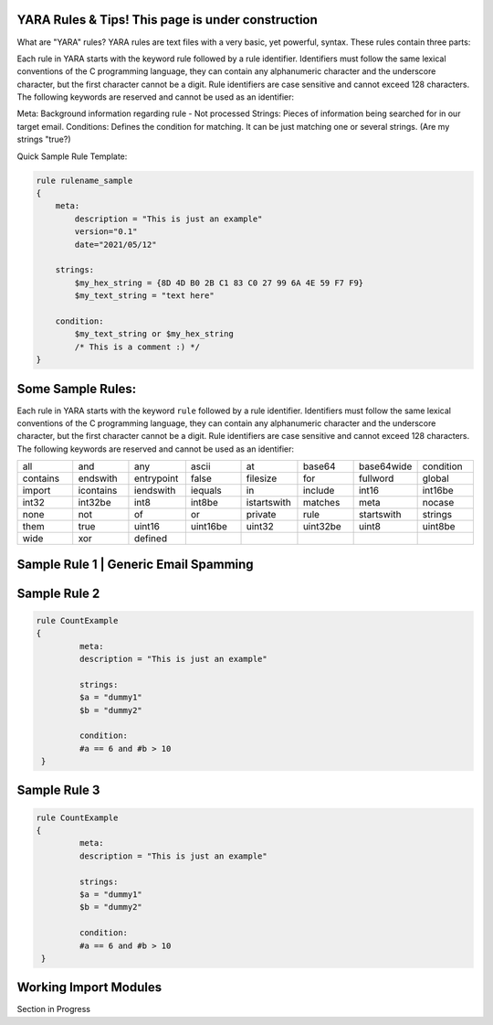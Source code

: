 YARA Rules & Tips! **This page is under construction**
===================================

What are "YARA" rules?
YARA rules are text files with a very basic, yet powerful, syntax. These rules contain three parts:

Each rule in YARA starts with the keyword rule followed by a rule identifier. Identifiers must follow the same lexical conventions of the C programming language, they can contain any alphanumeric character and the underscore character, but the first character cannot be a digit. Rule identifiers are case sensitive and cannot exceed 128 characters. The following keywords are reserved and cannot be used as an identifier:

Meta: Background information regarding rule - Not processed
Strings: Pieces of information being searched for in our target email.
Conditions: Defines the condition for matching. It can be just matching one or several strings. (Are my strings "true?)

Quick Sample Rule Template:

.. code-block:: yara

    rule rulename_sample
    {
        meta:
            description = "This is just an example"
            version="0.1"
            date="2021/05/12"
   
        strings:
            $my_hex_string = {8D 4D B0 2B C1 83 C0 27 99 6A 4E 59 F7 F9}
            $my_text_string = "text here"
            
        condition:
            $my_text_string or $my_hex_string
            /* This is a comment :) */
    }
    
    

Some Sample Rules:
================================

Each rule in YARA starts with the keyword ``rule`` followed by a rule
identifier. Identifiers must follow the same lexical conventions of the C
programming language, they can contain any alphanumeric character and the
underscore character, but the first character cannot be a digit. Rule
identifiers are case sensitive and cannot exceed 128 characters. The following
keywords are reserved and cannot be used as an identifier:

.. list-table::
   :widths: 10 10 10 10 10 10 10 10

   * - all
     - and
     - any
     - ascii
     - at
     - base64
     - base64wide
     - condition
   * - contains
     - endswith
     - entrypoint
     - false
     - filesize
     - for
     - fullword
     - global
   * - import
     - icontains
     - iendswith
     - iequals
     - in
     - include
     - int16
     - int16be
   * - int32
     - int32be
     - int8
     - int8be
     - istartswith
     - matches
     - meta
     - nocase
   * - none
     - not
     - of
     - or
     - private
     - rule
     - startswith
     - strings
   * - them
     - true
     - uint16
     - uint16be
     - uint32
     - uint32be
     - uint8
     - uint8be
   * - wide
     - xor
     - defined
     -
     -
     -
     -
     -
     
Sample Rule 1 | Generic Email Spamming
================================

.. code-block:: yara
   rule General_Phishing
  {
   meta:
    Description ="Generic rule to identify phishing emails"

   strings:
    $eml_1="From:"
    $eml_2="To:"
    $eml_3="Subject:"
 
    /*Ambiguous salutations*/
    $greeting_1="Hello sir/madam" nocase
    $greeting_2="Attention" nocase
    $greeting_3="Dear user" nocase
    $greeting_4="Account holder" nocase

    $url_1="Click" nocase
    $url_2="Confirm" nocase
    $url_3="Verify" nocase
    $url_4="Here" nocase
    $url_5="Now" nocase
    $url_6="Change password" nocase 

    $lie_1="Unauthorized" nocase
    $lie_2="Expired" nocase
    $lie_3="Deleted" nocase
    $lie_4="Suspended" nocase
    $lie_5="Revoked" nocase
    $lie_6="Unable" nocase

   condition:
    all of ($eml*) and
    any of ($greeting*) and
    any of ($url*) and
    any of ($lie*)
  }


Sample Rule 2
================================

.. code-block:: yara

   rule CountExample
   {
            meta:
            description = "This is just an example"
            
            strings:
            $a = "dummy1"
            $b = "dummy2"
            
            condition:
            #a == 6 and #b > 10
    }
    
Sample Rule 3
================================

.. code-block:: yara

   rule CountExample
   {
            meta:
            description = "This is just an example"
            
            strings:
            $a = "dummy1"
            $b = "dummy2"
            
            condition:
            #a == 6 and #b > 10
    }  
    
    
    
    
Working Import Modules
================================    
Section in Progress
